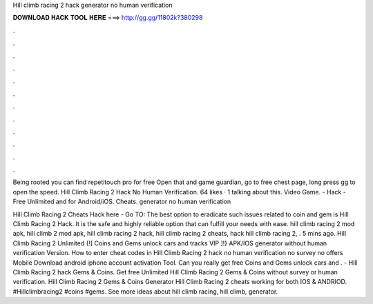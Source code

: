 Hill climb racing 2 hack generator no human verification



𝐃𝐎𝐖𝐍𝐋𝐎𝐀𝐃 𝐇𝐀𝐂𝐊 𝐓𝐎𝐎𝐋 𝐇𝐄𝐑𝐄 ===> http://gg.gg/11802k?380298



.



.



.



.



.



.



.



.



.



.



.



.

Being rooted you can find repetitouch pro for free Open that and game guardian, go to free chest page, long press gg to open the speed. Hill Climb Racing 2 Hack No Human Verification. 64 likes · 1 talking about this. Video Game. - Hack - Free Unlimited and for Android/iOS. Cheats. generator no human verification 

Hill Climb Racing 2 Cheats Hack here - Go TO:  The best option to eradicate such issues related to coin and gem is Hill Climb Racing 2 Hack. It is the safe and highly reliable option that can fulfill your needs with ease. hill climb racing 2 mod apk, hill climb 2 mod apk, hill climb racing 2 hack, hill climb racing 2 cheats, hack hill climb racing 2, . 5 mins ago. Hill Climb Racing 2 Unlimited {![ Coins and Gems unlock cars and tracks VIP ]!} APK/IOS generator without human verification Version. How to enter cheat codes in Hill Climb Racing 2 hack no human verification no survey no offers Mobile Download android iphone account activation Tool. Can you really get free Coins and Gems unlock cars and . - Hill Climb Racing 2 hack Gems & Coins. Get free Unlimited Hill Climb Racing 2 Gems & Coins without survey or human verification. Hill Climb Racing 2 Gems & Coins Generator Hill Climb Racing 2 cheats working for both IOS & ANDRIOD. #Hillclimbracing2 #coins #gems. See more ideas about hill climb racing, hill climb, generator.

